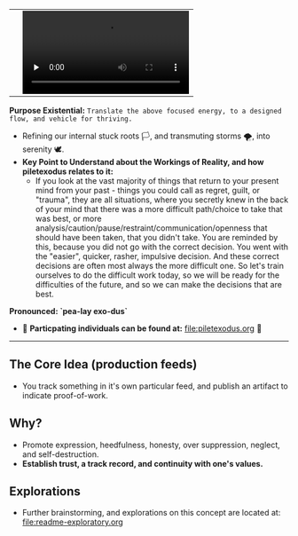 #+begin_html
   <table cellpadding="0">
<tr style="padding: 0">
<td valign="bottom"> <img src=".images/Musei_vaticani_-_cortile_del_Belvedere_01137-9-500x.JPG" width="600" align="left">
</td>
<td valign="bottom"> <img src=".images/Rust_(programming_language)-Logo.wine.svg" width="75" align="right">
  <video controls preload="none" src="https://github.com/fxkrait/fxkrait/assets/7407672/eec02ae6-6beb-47da-94a6-49bc78f0b45a" /></td>
</tr>
</table>
  #+end_html

*Purpose Existential:* ~Translate the above focused energy, to a designed flow, and vehicle for thriving.~
  - Refining our internal stuck roots 🏳️, and transmuting storms 🌪️, into serenity 🕊️. 
  - *Key Point to Understand about the Workings of Reality, and how piletexodus relates to it:* 
    - If you look at the vast majority of things that return to your present mind from your past - things you could call as regret, guilt, or "trauma", they are all situations, where you secretly knew in the back of your mind that there was a more difficult path/choice to take that was best, or more analysis/caution/pause/restraint/communication/openness that should have been taken, that you didn't take. You are reminded by this, because you did not go with the correct decision. You went with the "easier", quicker, rasher, impulsive decision. And these correct decisions are often most always the more difficult one. So let's train ourselves to do the difficult work today, so we will be ready for the difficulties of the future, and so we can make the decisions that are best.
  
*Pronounced: `pea-lay exo-dus`*


- 🧬 *Particpating individuals can be found at:* [[file:piletexodus.org]] 🧬


---------

** The Core Idea (production feeds)
- You track something in it's own particular feed, and publish an artifact to indicate proof-of-work.
** Why?
- Promote expression, heedfulness, honesty, over suppression, neglect, and self-destruction.
- *Establish trust, a track record, and continuity with one's values.*
** Explorations
- Further brainstorming, and explorations on this concept are located at: [[file:readme-exploratory.org]] 
